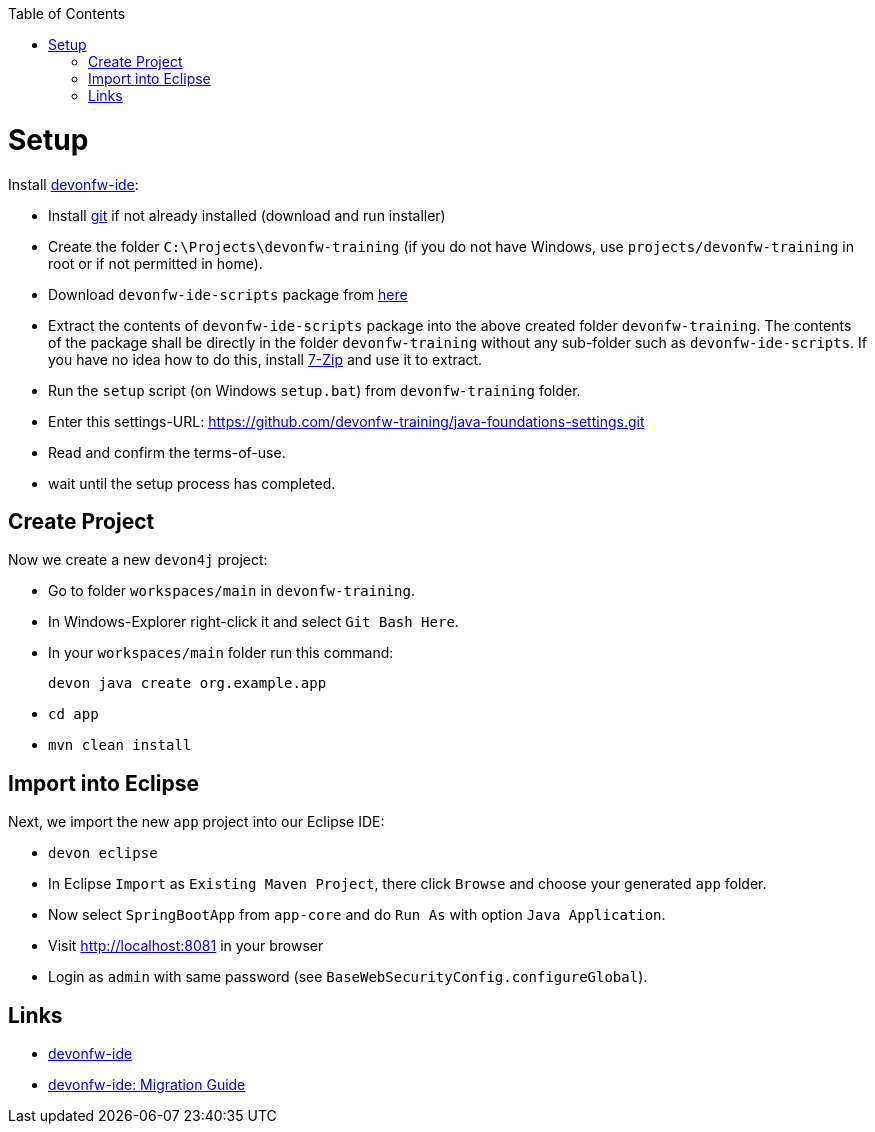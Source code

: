 :toc: macro
toc::[]

= Setup

Install https://github.com/devonfw/ide[devonfw-ide]:

* Install https://git-scm.com/downloads[git] if not already installed (download and run installer)
* Create the folder `C:\Projects\devonfw-training` (if you do not have Windows, use `projects/devonfw-training` in root or if not permitted in home).
* Download `devonfw-ide-scripts` package from https://repo1.maven.org/maven2/com/devonfw/tools/ide/devon-ide-scripts/3.0.0-beta25/devon-ide-scripts-3.0.0-beta25.tar.gz[here]
* Extract the contents of `devonfw-ide-scripts` package into the above created folder `devonfw-training`. The contents of the package shall be directly in the folder `devonfw-training` without any sub-folder such as `devonfw-ide-scripts`. If you have no idea how to do this, install https://www.7-zip.org/download.html[7-Zip] and use it to extract.
* Run the `setup` script (on Windows `setup.bat`) from `devonfw-training` folder.
* Enter this settings-URL: https://github.com/devonfw-training/java-foundations-settings.git
* Read and confirm the terms-of-use.
* wait until the setup process has completed.

== Create Project

Now we create a new `devon4j` project:

* Go to folder `workspaces/main` in `devonfw-training`.
* In Windows-Explorer right-click it and select `Git Bash Here`.
* In your `workspaces/main` folder run this command:
+
```
devon java create org.example.app
```
* `cd app`
* `mvn clean install`

== Import into Eclipse

Next, we import the new `app` project into our Eclipse IDE:

* `devon eclipse`
* In Eclipse `Import` as `Existing Maven Project`, there click `Browse` and choose your generated `app` folder.
* Now select `SpringBootApp` from `app-core` and do `Run As` with option `Java Application`.
* Visit http://localhost:8081 in your browser
* Login as `admin` with same password (see `BaseWebSecurityConfig.configureGlobal`).

== Links
* https://github.com/devonfw/ide/blob/master/documentation/Home.asciidoc#devonfw-ide[devonfw-ide]
* https://github.com/devonfw/ide/blob/master/documentation/migration-from-devonfw-3.0.0-or-lower.asciidoc[devonfw-ide: Migration Guide]

